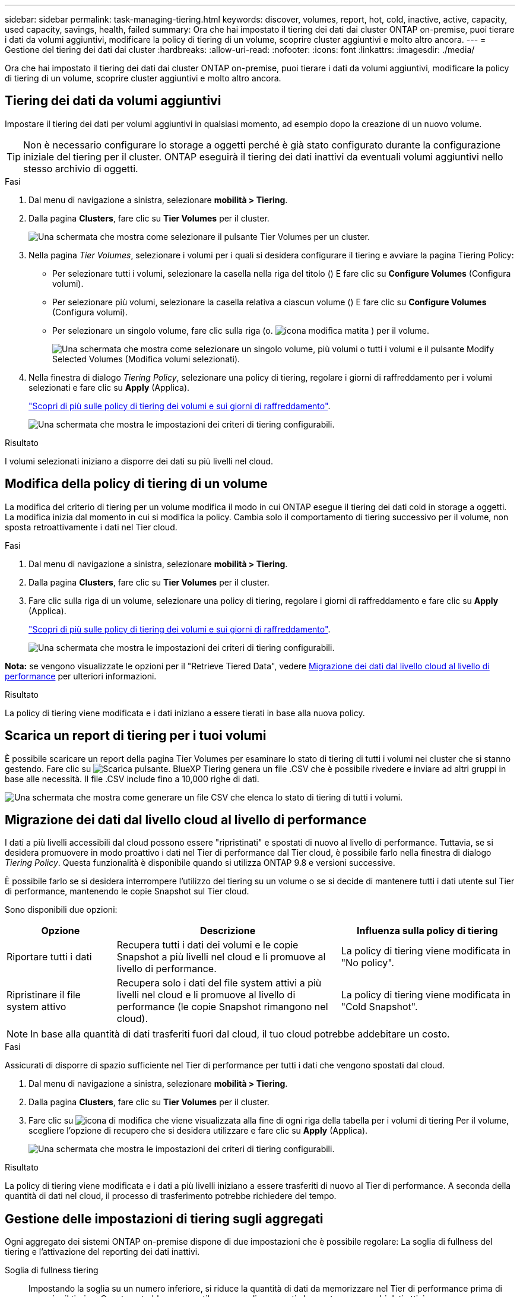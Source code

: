---
sidebar: sidebar 
permalink: task-managing-tiering.html 
keywords: discover, volumes, report, hot, cold, inactive, active, capacity, used capacity, savings, health, failed 
summary: Ora che hai impostato il tiering dei dati dai cluster ONTAP on-premise, puoi tierare i dati da volumi aggiuntivi, modificare la policy di tiering di un volume, scoprire cluster aggiuntivi e molto altro ancora. 
---
= Gestione del tiering dei dati dai cluster
:hardbreaks:
:allow-uri-read: 
:nofooter: 
:icons: font
:linkattrs: 
:imagesdir: ./media/


[role="lead"]
Ora che hai impostato il tiering dei dati dai cluster ONTAP on-premise, puoi tierare i dati da volumi aggiuntivi, modificare la policy di tiering di un volume, scoprire cluster aggiuntivi e molto altro ancora.



== Tiering dei dati da volumi aggiuntivi

Impostare il tiering dei dati per volumi aggiuntivi in qualsiasi momento, ad esempio dopo la creazione di un nuovo volume.


TIP: Non è necessario configurare lo storage a oggetti perché è già stato configurato durante la configurazione iniziale del tiering per il cluster. ONTAP eseguirà il tiering dei dati inattivi da eventuali volumi aggiuntivi nello stesso archivio di oggetti.

.Fasi
. Dal menu di navigazione a sinistra, selezionare *mobilità > Tiering*.
. Dalla pagina *Clusters*, fare clic su *Tier Volumes* per il cluster.
+
image:screenshot_tiering_tier_volumes_button.png["Una schermata che mostra come selezionare il pulsante Tier Volumes per un cluster."]

. Nella pagina _Tier Volumes_, selezionare i volumi per i quali si desidera configurare il tiering e avviare la pagina Tiering Policy:
+
** Per selezionare tutti i volumi, selezionare la casella nella riga del titolo (image:button_backup_all_volumes.png[""]) E fare clic su *Configure Volumes* (Configura volumi).
** Per selezionare più volumi, selezionare la casella relativa a ciascun volume (image:button_backup_1_volume.png[""]) E fare clic su *Configure Volumes* (Configura volumi).
** Per selezionare un singolo volume, fare clic sulla riga (o. image:screenshot_edit_icon.gif["icona modifica matita"] ) per il volume.
+
image:screenshot_tiering_tier_volumes.png["Una schermata che mostra come selezionare un singolo volume, più volumi o tutti i volumi e il pulsante Modify Selected Volumes (Modifica volumi selezionati)."]



. Nella finestra di dialogo _Tiering Policy_, selezionare una policy di tiering, regolare i giorni di raffreddamento per i volumi selezionati e fare clic su *Apply* (Applica).
+
link:concept-cloud-tiering.html#volume-tiering-policies["Scopri di più sulle policy di tiering dei volumi e sui giorni di raffreddamento"].

+
image:screenshot_tiering_policy_settings.png["Una schermata che mostra le impostazioni dei criteri di tiering configurabili."]



.Risultato
I volumi selezionati iniziano a disporre dei dati su più livelli nel cloud.



== Modifica della policy di tiering di un volume

La modifica del criterio di tiering per un volume modifica il modo in cui ONTAP esegue il tiering dei dati cold in storage a oggetti. La modifica inizia dal momento in cui si modifica la policy. Cambia solo il comportamento di tiering successivo per il volume, non sposta retroattivamente i dati nel Tier cloud.

.Fasi
. Dal menu di navigazione a sinistra, selezionare *mobilità > Tiering*.
. Dalla pagina *Clusters*, fare clic su *Tier Volumes* per il cluster.
. Fare clic sulla riga di un volume, selezionare una policy di tiering, regolare i giorni di raffreddamento e fare clic su *Apply* (Applica).
+
link:concept-cloud-tiering.html#volume-tiering-policies["Scopri di più sulle policy di tiering dei volumi e sui giorni di raffreddamento"].

+
image:screenshot_tiering_policy_settings.png["Una schermata che mostra le impostazioni dei criteri di tiering configurabili."]



*Nota:* se vengono visualizzate le opzioni per il "Retrieve Tiered Data", vedere <<Migrazione dei dati dal livello cloud al livello di performance,Migrazione dei dati dal livello cloud al livello di performance>> per ulteriori informazioni.

.Risultato
La policy di tiering viene modificata e i dati iniziano a essere tierati in base alla nuova policy.



== Scarica un report di tiering per i tuoi volumi

È possibile scaricare un report della pagina Tier Volumes per esaminare lo stato di tiering di tutti i volumi nei cluster che si stanno gestendo. Fare clic su image:button_download.png["Scarica"] pulsante. BlueXP Tiering genera un file .CSV che è possibile rivedere e inviare ad altri gruppi in base alle necessità. Il file .CSV include fino a 10,000 righe di dati.

image:screenshot_tiering_report_download.png["Una schermata che mostra come generare un file CSV che elenca lo stato di tiering di tutti i volumi."]



== Migrazione dei dati dal livello cloud al livello di performance

I dati a più livelli accessibili dal cloud possono essere "ripristinati" e spostati di nuovo al livello di performance. Tuttavia, se si desidera promuovere in modo proattivo i dati nel Tier di performance dal Tier cloud, è possibile farlo nella finestra di dialogo _Tiering Policy_. Questa funzionalità è disponibile quando si utilizza ONTAP 9.8 e versioni successive.

È possibile farlo se si desidera interrompere l'utilizzo del tiering su un volume o se si decide di mantenere tutti i dati utente sul Tier di performance, mantenendo le copie Snapshot sul Tier cloud.

Sono disponibili due opzioni:

[cols="22,45,35"]
|===
| Opzione | Descrizione | Influenza sulla policy di tiering 


| Riportare tutti i dati | Recupera tutti i dati dei volumi e le copie Snapshot a più livelli nel cloud e li promuove al livello di performance. | La policy di tiering viene modificata in "No policy". 


| Ripristinare il file system attivo | Recupera solo i dati del file system attivi a più livelli nel cloud e li promuove al livello di performance (le copie Snapshot rimangono nel cloud). | La policy di tiering viene modificata in "Cold Snapshot". 
|===

NOTE: In base alla quantità di dati trasferiti fuori dal cloud, il tuo cloud potrebbe addebitare un costo.

.Fasi
Assicurati di disporre di spazio sufficiente nel Tier di performance per tutti i dati che vengono spostati dal cloud.

. Dal menu di navigazione a sinistra, selezionare *mobilità > Tiering*.
. Dalla pagina *Clusters*, fare clic su *Tier Volumes* per il cluster.
. Fare clic su image:screenshot_edit_icon.gif["icona di modifica che viene visualizzata alla fine di ogni riga della tabella per i volumi di tiering"] Per il volume, scegliere l'opzione di recupero che si desidera utilizzare e fare clic su *Apply* (Applica).
+
image:screenshot_tiering_policy_settings_with_retrieve.png["Una schermata che mostra le impostazioni dei criteri di tiering configurabili."]



.Risultato
La policy di tiering viene modificata e i dati a più livelli iniziano a essere trasferiti di nuovo al Tier di performance. A seconda della quantità di dati nel cloud, il processo di trasferimento potrebbe richiedere del tempo.



== Gestione delle impostazioni di tiering sugli aggregati

Ogni aggregato dei sistemi ONTAP on-premise dispone di due impostazioni che è possibile regolare: La soglia di fullness del tiering e l'attivazione del reporting dei dati inattivi.

Soglia di fullness tiering:: Impostando la soglia su un numero inferiore, si riduce la quantità di dati da memorizzare nel Tier di performance prima di eseguire il tiering. Questo potrebbe essere utile per grandi aggregati che contengono pochi dati attivi.
+
--
Impostando la soglia su un numero più elevato, si aumenta la quantità di dati da memorizzare nel Tier di performance prima di eseguire il tiering. Questo potrebbe essere utile per le soluzioni progettate per il Tier solo quando gli aggregati sono quasi alla capacità massima.

--
Reporting dei dati inattivi:: Il reporting dei dati inattivi (IDR) utilizza un periodo di raffreddamento di 31 giorni per determinare quali dati sono considerati inattivi. La quantità di dati cold a più livelli dipende dalle policy di tiering impostate sui volumi. Questa quantità potrebbe essere diversa dalla quantità di dati cold rilevata dall'IDR utilizzando un periodo di raffreddamento di 31 giorni.
+
--

TIP: È meglio mantenere l'IDR abilitato perché aiuta a identificare i dati inattivi e le opportunità di risparmio. IDR deve rimanere abilitato se il tiering dei dati è stato attivato su un aggregato.

--


.Fasi
. Dalla pagina *Clusters*, fare clic su *Advanced setup* (Configurazione avanzata) per il cluster selezionato.
+
image:screenshot_tiering_advanced_setup_button.png["Una schermata che mostra il pulsante Advanced Setup (Configurazione avanzata) per un cluster."]

. Dalla pagina Advanced Setup (Configurazione avanzata), fare clic sull'icona del menu dell'aggregato e selezionare *Modify aggregate* (Modifica aggregato).
+
image:screenshot_tiering_modify_aggr.png["Una schermata che mostra l'opzione Modify aggregate (Modifica aggregato) per un aggregato."]

. Nella finestra di dialogo visualizzata, modificare la soglia di fullness e scegliere se attivare o disattivare il reporting dei dati inattivi.
+
image:screenshot_tiering_modify_aggregate.png["Una schermata che mostra un dispositivo di scorrimento per modificare la soglia di fullness del tiering e un pulsante per attivare o disattivare il reporting dei dati inattivi."]

. Fare clic su *Apply* (Applica).




== Revisione delle informazioni di tiering per un cluster

Potresti voler vedere la quantità di dati nel Tier cloud e la quantità di dati presenti sui dischi. In alternativa, è possibile visualizzare la quantità di dati hot e cold sui dischi del cluster. BlueXP Tiering fornisce queste informazioni per ogni cluster.

.Fasi
. Dal menu di navigazione a sinistra, selezionare *mobilità > Tiering*.
. Dalla pagina *Clusters*, fare clic sull'icona del menu di un cluster e selezionare *Cluster info*.
. Esaminare i dettagli del cluster.
+
Ecco un esempio:

+
image:screenshot_tiering_cluster_info.png["Una schermata che mostra il report del cluster, in cui sono indicate le informazioni relative alla capacità totale utilizzata, alla capacità utilizzata dal cluster, alle informazioni sul cluster e allo storage a oggetti."]



Puoi anche farlo https://docs.netapp.com/us-en/active-iq/task-informed-decisions-based-on-cloud-recommendations.html#tiering["Visualizzazione delle informazioni di tiering per un cluster di Digital Advisor"^] Se hai familiarità con questo prodotto NetApp. Seleziona *Cloud Recommendations* dal riquadro di navigazione a sinistra.

image:screenshot_tiering_aiq_fabricpool_info.png["Una schermata che mostra le informazioni FabricPool per un cluster utilizzando FabricPool Advisor di Digital Advisor."]



== Correzione dello stato operativo

Possono verificarsi errori. Quando lo fanno, il tiering BlueXP visualizza uno stato di integrità operativo "non riuscito" sul pannello di controllo del cluster. Lo stato di salute riflette lo stato del sistema ONTAP e di BlueXP.

.Fasi
. Identificare tutti i cluster con stato operativo "Failed" (guasto).
. Passare il mouse sull'icona informativa "i" per visualizzare il motivo del guasto.
. Correggere il problema:
+
.. Verificare che il cluster ONTAP sia operativo e che disponga di una connessione in entrata e in uscita con il provider di storage a oggetti.
.. Verificare che BlueXP disponga di connessioni in uscita al servizio di tiering BlueXP, all'archivio di oggetti e ai cluster ONTAP che rileva.






== Rilevamento di cluster aggiuntivi da BlueXP Tiering

È possibile aggiungere i cluster ONTAP on-premise non rilevati a BlueXP dalla pagina _cluster_ di tiering in modo da abilitare il tiering per il cluster.

Si noti che i pulsanti vengono visualizzati anche nella pagina _dashboard on-Prem di Tiering per individuare altri cluster.

.Fasi
. Da BlueXP Tiering, fare clic sulla scheda *Clusters*.
. Per visualizzare i cluster non rilevati, fare clic su *Mostra cluster non rilevati*.
+
image:screenshot_tiering_show_undiscovered_cluster.png["Una schermata che mostra il pulsante Show Undiscovered Clusters (Mostra cluster non rilevati) nella dashboard di tiering."]

+
Se le credenziali NSS vengono salvate in BlueXP, i cluster dell'account vengono visualizzati nell'elenco.

+
Se le credenziali NSS non vengono salvate in BlueXP, viene richiesto di aggiungere le credenziali prima di visualizzare i cluster non rilevati.

+
image:screenshot_tiering_discover_cluster.png["Una schermata che mostra come individuare un cluster esistente da aggiungere a BlueXP e alla dashboard di tiering."]

. Fare clic su *Discover Cluster* per il cluster che si desidera gestire tramite BlueXP e implementare il tiering dei dati.
. Nella pagina _Cluster Details_, inserire la password per l'account utente admin e fare clic su *Discover*.
+
Tenere presente che l'indirizzo IP di gestione del cluster viene compilato in base alle informazioni dell'account NSS.

. Nella pagina _Dettagli e credenziali_ il nome del cluster viene aggiunto come nome dell'ambiente di lavoro, quindi fare clic su *Go*.


.Risultato
BlueXP rileva il cluster e lo aggiunge a un ambiente di lavoro in Canvas utilizzando il nome del cluster come nome dell'ambiente di lavoro.

È possibile attivare il servizio di tiering o altri servizi per questo cluster nel pannello di destra.
